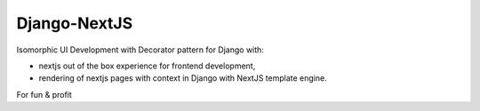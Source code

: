 Django-NextJS
~~~~~~~~~~~~~

Isomorphic UI Development with Decorator pattern for Django with:

- nextjs out of the box experience for frontend development,
- rendering of nextjs pages with context in Django with NextJS template engine.

For fun & profit